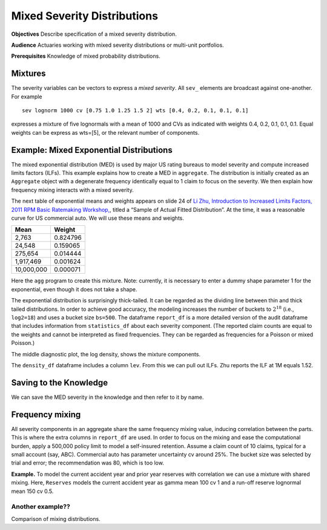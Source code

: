 .. _2_x_mixtures: 

Mixed Severity Distributions
===============================

**Objectives**  Describe specification of a mixed severity distribution.

**Audience** Actuaries working with mixed severity distributions or multi-unit portfolios.

**Prerequisites** Knowledge of mixed probability distributions.



Mixtures
--------

The severity variables can be vectors to express a *mixed severity*. All
``sev_`` elements are broadcast against one-another. For example

::

   sev lognorm 1000 cv [0.75 1.0 1.25 1.5 2] wts [0.4, 0.2, 0.1, 0.1, 0.1]

expresses a mixture of five lognormals with a mean of 1000 and CVs as
indicated with weights 0.4, 0.2, 0.1, 0.1, 0.1. Equal weights can be
express as wts=[5], or the relevant number of components.

.. _med example:

Example: Mixed Exponential Distributions
------------------------------------------

The mixed exponential distribution (MED) is used by major US rating
bureaus to model severity and compute increased limits factors (ILFs).
This example explains how to create a MED in ``aggregate``. The
distribution is initially created as an ``Aggregate`` object with a degenerate
frequency identically equal to 1 claim to focus on the severity.
We then explain how frequency mixing interacts with a mixed severity.

The next table of exponential means and weights appears on slide 24 of
`Li Zhu, Introduction to Increased Limits Factors, 2011 RPM Basic Ratemaking Workshop, <https://www.casact.org/sites/default/files/presentation/rpm_2011_handouts_ws1-zhu.pdf>`_, titled a “Sample of Actual Fitted Distribution”. At the time,
it was a reasonable curve for US commercial auto. We will use these means and weights.

========== ==========
**Mean**   **Weight**
========== ==========
2,763      0.824796
24,548     0.159065
275,654    0.014444
1,917,469  0.001624
10,000,000 0.000071
========== ==========

Here the ``agg`` program to create this mixture. Note: currently, it is
necessary to enter a dummy shape parameter 1 for the exponential, even though
it does not take a shape.

.. ipython:: python
    :okwarning:

    from aggregate import build, qd

    med = build('agg MED 1 claim '
                'sev [2.764e3 24.548e3 275.654e3 1.917469e6 10e6] * '
                'expon 1 wts [0.824796 0.159065 0.014444 0.001624, 0.000071] fixed')
    qd(med.describe)
    print(med.bs, med.log2)

The exponential distribution is surprisingly thick-tailed. It can be
regarded as the dividing line between thin and thick tailed distributions.
In order to achieve good accuracy, the modeling increases the number of
buckets to :math:`2^{18}` (i.e., ``log2=18``) and uses a bucket size ``bs=500``.
The dataframe ``report_df`` is a more detailed version of the audit dataframe
that includes information from ``statistics_df`` about each severity component.
(The reported claim counts are equal to the weights and cannot be interpreted
as fixed frequencies. They can be regarded as frequencies for a Poisson or
mixed Poisson.)

.. ipython:: python
    :okwarning:

    med.update(log2=18, bs=500)
    qd(med.report_df)

The middle diagnostic plot, the log density, shows the mixture components.

.. ipython:: python
    :okwarning:

    @savefig mixtures1.png
    med.plot()

The ``density_df`` dataframe includes a column ``lev``. From this we can pull out ILFs.
Zhu reports the ILF at 1M equals 1.52.

.. ipython:: python
    :okwarning:

    print(med.density_df.loc[1000000, 'lev'] / med.density_df.loc[100000, 'lev'])

    # graph of all ILFs
    base = med.density_df.loc[100000, 'lev']
    
    @savefig mixtures2.png
    ax = (med.density_df.lev / base).plot(xlim=[-100000,10.1e6], ylim=[0.9, 1.85],
                                          figsize=(3.5, 2.45))
    ax.grid(lw=.25, c='w')
    ax.set(xlabel='Limit', ylabel='ILF', title='Pure loss ILFs relative to 100K base');


Saving to the Knowledge
------------------------

We can save the MED severity in the knowledge and then refer to it by name.

.. ipython:: python
    :okwarning:

    build('sev COMMAUTO [2.764e3 24.548e3 275.654e3 1.917469e6 10e6] * '
          ' expon 1 wts [0.824796 0.159065 0.014444 0.001624, 0.000071]');

    lim_prof2 = build('agg LIM_PROF2 [20 8 4 2] claims [1e6, 2e6 5e6 10e6] xs 0 '
                      'sev sev.COMMAUTO fixed',
                      log2=18, bs=500)

    qd(lim_prof2.describe)


Frequency mixing
-----------------

All severity components in an aggregate share the same frequency mixing
value, inducing correlation between the parts. This is where the extra columns in
``report_df`` are used. In order to focus on the mixing and ease the computational
burden, apply a 500,000 policy limit to model a self-insured retention.
Assume a claim count of 10 claims, typical for a
small account (say, ABC). Commercial auto has parameter uncertainty cv around 25%.
The bucket size was selected by trial and error; the recommendation was 80, which
is too low.

.. ipython:: python
    :okwarning:

    med_po = build('agg ABC.Account.Po 50 claim '
                    '500000 xs 0 sev sev.COMMAUTO '
                    'poisson', bs=250)
    med_mx = build('agg ABC.Account.Po 50 claim '
                    '500000 xs 0 sev sev.COMMAUTO '
                    'mixed gamma 0.25', bs=250)
    qd(med_po.describe)
    qd(med_mx.describe)
    qd(med_mx.report_df.drop(['name']))






**Example.** To model the current accident year and prior year reserves
with correlation we can use a mixture with shared mixing. Here,
``Reserves`` models the current accident year as gamma mean 100 cv 1 and a
run-off reserve lognormal mean 150 cv 0.5.

.. ipython:: python
    :okwarning:

    resv = build('agg Reserves [100 200] claims sev [gamma lognorm] [100 150] cv [1 0.5] mixed gamma 0.4')
    qd(resv.describe)
    qd(resv.report_df)

    @savefig mix_resv.png
    resv.plot()





Another example??
~~~~~~~~~~~~~~~~~

Comparison of mixing distributions.

.. ipython:: python
    :okwarning:

    # mixed frequency, negative binomial cv 0.4
    eg4x = build('agg Eg4x [1000 500 200 100] premium at [0.85 .75 .65 .55] lr '
                '[1000 2000 5000 10000] xs 1000 '
                'sev lognorm 100 cv .75 '
                'mixed gamma 0.4')
    qd(eg4x.report_df)

    # model of current AY (gamma) and reserves(lognormal) with shared gamma mixing
    eg5 = build('agg Eg5 [100 200] claims '
                '5000 x 0 '
                'sev [gamma lognorm] [100 150] cv [1 0.5] '
                'mixed gamma 0.5',
                log2=16, bs=2.5)
    qd(eg5.report_df)

    # Delaporte (shifted) gamma mixing often produces more realistic output, avoiding very good years
    eg5d = build('agg Eg5d [100 200] claims '
                 '5000 x 0 '
                 'sev [gamma lognorm] [100 150] cv [1 0.5] '
                 'mixed delaporte 0.5 0.6',
                log2=18, bs=2.5)
    qd(eg5d.report_df)


.. ipython:: python
    :okwarning:

    @savefig mix_3.png
    eg5.plot()

.. ipython:: python
    :okwarning:

    @savefig mix_4.png
    eg5d.plot()

